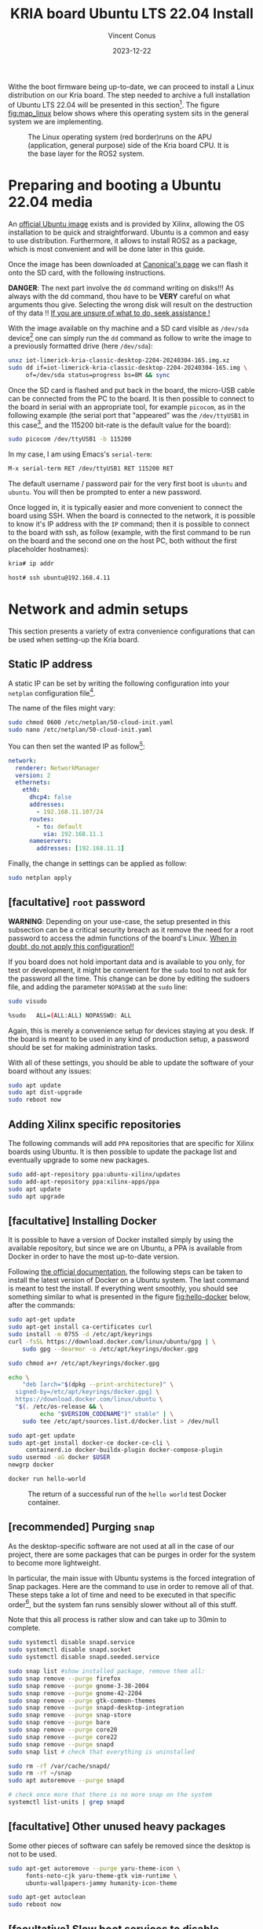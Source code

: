 :PROPERTIES:
:ID:       582fe4ef-a301-4b53-b908-a5c2b5b6d694
:END:
#+title: KRIA board Ubuntu LTS 22.04 Install
#+filetags: :export:
#+author: Vincent Conus
#+email: vincent.conus@protonmail.com
#+date: 2023-12-22
#+DESCRIPTION: A separated export for the Ubuntu install process
#+LANGUAGE: English

#+OPTIONS: H:3 toc:t date:t title:t email:t

#+LATEX_COMPILER:

#+LATEX_CLASS: article
#+LATEX_CLASS_OPTIONS:[10pt]
#+LATEX_HEADER: \usepackage[a4paper, total={6.5in, 9in}]{geometry}

#+LATEX_HEADER: \usepackage{minted}
#+LATEX_HEADER: \setminted{breaklines}
#+LATEX_HEADER: \usepackage[AUTO]{inputenc}
#+LATEX_HEADER: \renewcommand{\familydefault}{\sfdefault}
#+LATEX_HEADER: \usemintedstyle{vs}

#+LATEX_HEADER: \usepackage[most]{tcolorbox}

#+LATEX_HEADER: \usepackage{CJKutf8}
#+LATEX_HEADER: \usepackage{xurl}
#+LATEX_HEADER: \usepackage{fontawesome5}
#+LATEX_HEADER: \usepackage{hyperref}
#+LATEX_HEADER: \usepackage{graphicx}
#+LATEX_HEADER: \usepackage{float}

Withe the boot firmware being up-to-date, we can proceed to install a Linux distribution
on our Kria board. The step needed to archive a full installation of Ubuntu LTS 22.04
will be presented in this section[fn:1]. The figure [[fig:map_linux]] below shows
where this operating system sits in the general system we are implementing.

#+ATTR_LATEX: :width .6\textwidth
#+CAPTION: The Linux operating system (red border)runs on the
#+CAPTION: APU (application, general purpose) side of the Kria board CPU.
#+CAPTION: It is the base layer for the ROS2 system.
#+NAME: fig:map_linux
[[file:./img/map_linux.png]]

* Preparing and booting a Ubuntu 22.04 media
An [[https://ubuntu.com/download/amd-xilinx][official Ubuntu image]] exists and is
provided by Xilinx, allowing the OS installation to be quick and
straightforward.
Ubuntu is a common and easy to use distribution. Furthermore,
it allows to install ROS2 as a package, which is most convenient and will be
done later in this guide.

Once the image has been downloaded at [[https://ubuntu.com/download/amd-xilinx][Canonical's page]]
we can flash it onto the SD card, with the following instructions.

#+LATEX: \begin{tcolorbox}[colback=red!5!white,colframe=red!75!black]
*DANGER*: The next part involve the ~dd~ command writing on disks!!!
As always with the dd command, thou have to be *VERY* careful on what arguments
thou give. Selecting the wrong disk will result on the destruction of
thy data !!
_If you are unsure of what to do, seek assistance !_
#+LATEX: \end{tcolorbox}

With the image available on thy machine and a SD card visible as ~/dev/sda~ device[fn:6]
one can simply run the ~dd~ command as follow to write the image to a previously formatted drive (here ~/dev/sda~):

#+BEGIN_SRC sh
unxz iot-limerick-kria-classic-desktop-2204-20240304-165.img.xz
sudo dd if=iot-limerick-kria-classic-desktop-2204-20240304-165.img \
     of=/dev/sda status=progress bs=8M && sync
#+END_SRC


Once the SD card is flashed and put back in the board, the micro-USB cable can be
connected from the PC to the board. It is then possible to
connect to the board in serial with an appropriate tool, for example ~picocom~,
as in the following example (the serial port that "appeared" was the ~/dev/ttyUSB1~ in this case[fn:8],
and the 115200 bit-rate is the default value for the board):

#+BEGIN_SRC sh
sudo picocom /dev/ttyUSB1 -b 115200
#+END_SRC

In my case, I am using Emacs's ~serial-term~:
#+BEGIN_SRC sh
M-x serial-term RET /dev/ttyUSB1 RET 115200 RET
#+END_SRC

The default username / password pair for the very first boot is ~ubuntu~ and ~ubuntu~. You will then be prompted to enter a new password.

Once logged in, it is typically easier and more convenient to connect the board
using SSH. When the board is connected to the network, it is possible to know
it's IP address with the ~IP~ command; then it is possible to connect to
the board with ssh, as follow (example, with the first command to be run on the board
and the second one on the host PC, both without the first placeholder hostnames):
#+BEGIN_SRC sh
kria# ip addr

host# ssh ubuntu@192.168.4.11
#+END_SRC

* Network and admin setups
This section presents a variety of extra convenience configurations
that can be used when setting-up the Kria board.

** Static IP address
A static IP can be set by writing the following
configuration into your ~netplan~ configuration file[fn:36].

The name of the files might vary:
#+BEGIN_SRC sh
sudo chmod 0600 /etc/netplan/50-cloud-init.yaml 
sudo nano /etc/netplan/50-cloud-init.yaml
#+END_SRC

You can then set the wanted IP as follow[fn:37]:
#+BEGIN_SRC yaml
network:
  renderer: NetworkManager
  version: 2
  ethernets:
    eth0:
      dhcp4: false
      addresses:
        - 192.168.11.107/24
      routes:
        - to: default
          via: 192.168.11.1
      nameservers:
        addresses: [192.168.11.1]
#+END_SRC

Finally, the change in settings can be applied
as follow:

#+BEGIN_SRC sh
sudo netplan apply
#+END_SRC

** [facultative] ~root~ password
#+LATEX: \begin{tcolorbox}[colback=orange!5!white,colframe=orange!75!black]
*WARNING*: Depending on your use-case, the setup presented in this
subsection can be a critical security breach as it remove the need for a root
password to access the admin functions of the board's Linux.
_When in doubt, do not apply this configuration!!_
#+LATEX: \end{tcolorbox}

If you board does not hold important data
and is available to you only, for test or development,
it might be convenient for the ~sudo~ tool to not ask for the
password all the time.
This change can be done by editing the sudoers file, and
adding the parameter ~NOPASSWD~
at the ~sudo~ line:

#+BEGIN_SRC sh
sudo visudo

%sudo   ALL=(ALL:ALL) NOPASSWD: ALL
#+END_SRC

Again, this is merely a convenience setup for devices staying at you desk. If
the board is meant to be used in any kind of production setup, a password
should be set for making administration tasks.

With all of these settings, you should be able to update the software of your
board without any issues:
#+BEGIN_SRC sh
sudo apt update
sudo apt dist-upgrade
sudo reboot now
#+END_SRC

** Adding Xilinx specific repositories
The following commands will add ~PPA~ repositories that are specific for Xilinx boards using Ubuntu.
It is then possible to update the package list and eventually upgrade to some new packages.
#+BEGIN_SRC sh
sudo add-apt-repository ppa:ubuntu-xilinx/updates
sudo add-apt-repository ppa:xilinx-apps/ppa
sudo apt update
sudo apt upgrade
#+END_SRC

** [facultative] Installing Docker
It is possible to have a version of Docker installed simply by using the available repository,
but since we are on Ubuntu, a PPA is available from Docker in order to have the most up-to-date version.

Following [[https://docs.docker.com/engine/install/ubuntu/#install-using-the-repository][the official documentation]], the following steps can be taken to install the latest version of
Docker on a Ubuntu system. The last command is meant to test the install.
If everything went smoothly, you should see something similar to what is presented
in the figure [[fig:hello-docker]] below, after the commands:

#+BEGIN_SRC sh
sudo apt-get update
sudo apt-get install ca-certificates curl
sudo install -m 0755 -d /etc/apt/keyrings
curl -fsSL https://download.docker.com/linux/ubuntu/gpg | \
    sudo gpg --dearmor -o /etc/apt/keyrings/docker.gpg

sudo chmod a+r /etc/apt/keyrings/docker.gpg

echo \
    "deb [arch="$(dpkg --print-architecture)" \
  signed-by=/etc/apt/keyrings/docker.gpg] \
  https://download.docker.com/linux/ubuntu \
  "$(. /etc/os-release && \
         echo "$VERSION_CODENAME")" stable" | \
    sudo tee /etc/apt/sources.list.d/docker.list > /dev/null

sudo apt-get update
sudo apt-get install docker-ce docker-ce-cli \
     containerd.io docker-buildx-plugin docker-compose-plugin
sudo usermod -aG docker $USER
newgrp docker

docker run hello-world
#+END_SRC

#+ATTR_LATEX: :width .7\textwidth
#+CAPTION: The return of a successful run of the ~hello world~ test Docker container.
#+NAME: fig:hello-docker
[[file:img/hello-docker.png]]

** [recommended] Purging ~snap~
As the desktop-specific software are not used at all in the case
of our project, there are some packages that can be purges in order for the
system to become more lightweight.

In particular, the main issue with Ubuntu systems is the forced integration of
Snap packages. Here are the command to use in order to remove all of that.
These steps take a lot of time and need to be executed in that specific order[fn:2],
but the system fan runs sensibly slower without all of this stuff.

Note that this all process is rather slow and can take up to 30min to complete.
#+BEGIN_SRC sh
sudo systemctl disable snapd.service
sudo systemctl disable snapd.socket
sudo systemctl disable snapd.seeded.service

sudo snap list #show installed package, remove them all:
sudo snap remove --purge firefox
sudo snap remove --purge gnome-3-38-2004
sudo snap remove --purge gnome-42-2204
sudo snap remove --purge gtk-common-themes
sudo snap remove --purge snapd-desktop-integration
sudo snap remove --purge snap-store
sudo snap remove --purge bare
sudo snap remove --purge core20
sudo snap remove --purge core22
sudo snap remove --purge snapd
sudo snap list # check that everything is uninstalled

sudo rm -rf /var/cache/snapd/
sudo rm -rf ~/snap
sudo apt autoremove --purge snapd

# check once more that there is no more snap on the system
systemctl list-units | grep snapd 
#+END_SRC

** [facultative] Other unused heavy packages
Some other pieces of software can safely be removed since the desktop is
not to be used.
#+BEGIN_SRC sh
sudo apt-get autoremove --purge yaru-theme-icon \
     fonts-noto-cjk yaru-theme-gtk vim-runtime \
     ubuntu-wallpapers-jammy humanity-icon-theme

sudo apt-get autoclean
sudo reboot now
#+END_SRC

** [facultative] Slow boot services to disable
These packages (in particular the first one) are taking up a LOT of time at boot while providing no benefits[fn:7].

It is possible to disable them as follow:
#+BEGIN_SRC sh
sudo systemctl disable systemd-networkd-wait-online.service
sudo systemctl disable NetworkManager-wait-online.service
sudo systemctl disable cups.service
sudo systemctl disable docker.service
sudo systemctl disable containerd.service
sudo systemctl disable cloud-init-local.service
#+END_SRC

Additional, potentially unused services can be found using the very handy command:
#+BEGIN_SRC sh
sudo systemd-analyze blame
#+END_SRC

** [facultative] Adding a swap partition
This part is very optional, in particular as it might slow down a bit the
boot time of the board (~2s), however it might become handy to have swap memory
available to avoid system failure under heavy use.

This whole procedure must be done externally, with the board system SD card
mounted on a host PC as an external volume.  As it is highly platform dependant,
I will not give a detailed explanation on how to do it, yet here are the key
points that should be done:
+ Shutdown the Kria board, take out the SD card and put it in a host machine.
+ Make sure the disk is visible.
+ Make sure all volumes are *unmounted*.
+ Resize the main ~root~ partition (*not* the ~boot~) so a space the size of the
  wanted swap is free *after* the partition. You'd want something around 1GB.
+ In the empty space, create a new partition, which type is "linux swap".
+ Find and take note of the UUID of the new partition. This is useful hereafter.
+ ~sync~
+ Un-mount everything, eject SD card.
+ Put the SD card back in the Kria.
+ Boot back to Ubuntu.

Going back on the Kria board Ubuntu after boot, the ~/etc/fstab~ file can be
updated as follow, modulo your actual UUID for the newly created partition, to
enable swap at boot time.
#+BEGIN_SRC sh
sudo -s
echo "UUID=8b13ed05-a91d-4x50-a44a-e654a0c67a2c none   swap    sw      0       0" >> /etc/fstab
reboot now
#+END_SRC

** [OLD] Enabling ~remoteproc~ with Device-Tree patching
One of the advantage of this Kria board, as cited previously, is the presence of
multiple types of core (APU, MCU, FPGA) on the same chip.

The part in focus in this guide is the usage of both the APU, running
a Linux distribution and ROS2; and the MCU, running FreeRTOS and micro-ROS.
Online available guides[fn:3] [fn:4] also provide information on how to deploy these types
of systems and enabling ~remoteproc~ for the Kria board, but this guide
will show a step-by-step, tried process to have a heterogeneous system
up and running.

The communication between both side is meant to be done using shared memory, but
some extra setup is required in order to be running the real-time firmware, in particular
for deploying micro-ROS on it.

As a first step in that direction, this section of the report
will present how to setup and use as an example firmware that utilizes the
~remoteproc~ device in Linux in order to access shared memory
and communicate with the real-time firmware using the RPMsg system.

The communication system and interaction from the Linux side towards the real-time capable core
is not enabled by default within the Ubuntu image provided by Xilinx.

In that regard, some modification of the device tree overlay (DTO) is required in order to have
the ~remoteproc~ system starting.

*** Patching the device tree for RPMsg (standard, kernel space mode)
Firstly, we need to get the original firmware device tree, converted
into a readable format (DTS):

#+BEGIN_SRC sh
sudo dtc /sys/firmware/fdt 2> /dev/null > system.dts
#+END_SRC

Then, a custom-made patch file can be downloaded and applied.
This file is available at the URL visible in the command below.

#+BEGIN_SRC sh
wget https://gitlab.com/sunoc/xilinx-kria-kv260-documentation/-/raw/main/src/system.patch

patch system.dts < system.patch
#+END_SRC

*** Kernel ~cmd~ edit
As for the board to be able to reserve the correct amount of memory with the new settings, some
~cma~ kernel configuration is needed[fn:5]:

#+BEGIN_SRC sh
sudo nano /etc/default/flash-kernel

LINUX_KERNEL_CMDLINE="quiet splash cma=512M cpuidle.off=1"
LINUX_KERNEL_CMDLINE_DEFAULTS=""
sudo flash-kernel
#+END_SRC

Now the DTS file has been modified, one can regenerate the binary and place it on the ~/boot~ partition
and reboot the board:

#+BEGIN_SRC sh
dtc -I dts -O dtb system.dts -o user-override.dtb
sudo mv user-override.dtb /boot/firmware/
sudo reboot now
#+END_SRC

*** Checking the patching
After rebooting, you can check the content of the \verb|remoteproc| system directory,
and a ~remoteproc0~ device should be visible, as follow:

#+BEGIN_SRC sh
ls /sys/class/remoteproc/
#  remoteproc0
#+END_SRC

If it is the case, it means that the patch was successful and  that the remote processor is
ready to be used!
#+LATEX: \pagebreak

** [NEW] Enabling ~remoteproc~ for RPMsg in userspace with device-tree patch
*** Kernel ~cmd~ edit
#+BEGIN_SRC sh
sudo nano /etc/default/flash-kernel

LINUX_KERNEL_CMDLINE="quiet splash cma=512M cpuidle.off=1"
LINUX_KERNEL_CMDLINE_DEFAULTS=""
sudo flash-kernel
#+END_SRC

*** Patching the device tree for RPMsg in userspace
The  ~system_uio.patch~
#+BEGIN_SRC bash
sudo dtc /sys/firmware/fdt 2> /dev/null > system.dts

wget https://gitlab.com/sunoc/xilinx-kria-kv260-documentation/-/raw/main/src/system_uio.patch

patch system.dts < system_uio.patch

dtc -I dts -O dtb system.dts -o user-override.dtb
sudo mv user-override.dtb /boot/firmware/
sudo reboot now
#+END_SRC

*** Checking the patching
If everything went correctly, on reboot and re-logging in the device, you should
see an output to the following command:
#+BEGIN_SRC bash
ls /sys/class/remoteproc/
#+END_SRC

** [DEPRECATED] Proxy and DNS
#+LATEX: \begin{tcolorbox}[colback=orange!5!white,colframe=orange!75!black]
*WARNING*: This setup is not needed anymore when using Honda-sensei's lab
wired network.
Adding it will cause the DNS to FAIL!
This section is kept as a reference.
#+LATEX: \end{tcolorbox}
An issue that can occur when connecting the board to the internet is the
conflicting situation with the university proxy.
Indeed, as the network at Nanzan University requires to go through a proxy,
some DNS errors appeared.

In that case, it might become needed to setup the proxy for the school.

This can be done as follow, by exporting a https base proxy configuration
containing you AXIA credentials (this is specific to Nanzan University IT system),
then by consolidating the configuration for other types of connections in the ~bashrc~:

#+BEGIN_SRC sh
export https_proxy="http://<AXIA_username>:\
       <AXIA_psw>@proxy.ic.nanzan-u.ac.jp:8080"

echo "export http_proxy=\""$https_proxy"\"" >> ~/.bashrc
echo "export https_proxy=\""$https_proxy"\"" >> ~/.bashrc
echo "export ftp_proxy=\""$https_proxy"\"" >> ~/.bashrc
echo "export no_proxy=\"localhost, 127.0.0.1,::1\"" >> ~/.bashrc
#+END_SRC

Eventually the board can be rebooted in order for the setup to get applied cleanly.

** [DEPRECATED] Jupyter notebook setup
Here are some instruction on how to install and setup Jupyter on a KRIA board,
accessing it remotely and using it for making data analysis.

The following commands will set the required packages and install Jupyter itself[fn:30]:
#+BEGIN_SRC sh
sudo apt-get update && sudo apt-get install python3 python3-pip python3-venv python3-virtualenv

virtualenv myjupyter
source ./myjupyter/bin/activate
python3 -m pip install jupyter pandas numpy matplotlib scipy

sudo reboot now
#+END_SRC

Then in a terminal on your host machine (not on the KRIA board), you can run the following command[fn:38] to bind local ports:
#+BEGIN_SRC sh
ssh -L 8888:localhost:8888 ubuntu@192.168.11.107
#+END_SRC

Then on the opened SSH shell to the KRIA board:
#+BEGIN_SRC sh
source ./myjupyter/bin/activate
jupyter notebook
#+END_SRC

From there, it is possible to use the displayed URL (something that looks like
~http://localhost:8888/tree?token~) to access the remote Notebook system from a local web browser.
It is possible to do so with ~localhost~ since we have the ~ssh~ port map connection going on.

Eventually creating Notebooks and stuff, it is possible to obtain a situation like shown in the figure [[fig:jupyter]] below.

#+ATTR_LATEX: :width .6\textwidth
#+CAPTION: A test Jupyter Notebook for CSV data analysis.
#+NAME: fig:jupyter
[[file:img/jupyter.png]]

** [TODO] Using a PetaLinux kernel in Ubuntu
TBD

* RPMsg standalone evaluation
** [TODO] RPMsg Cortex R5F demonstration firmware
** RPMsg ~echo_test~ software
In order to test the deployment of the firmware on the R5F side, and in particular
to test the RPMsg function, we need some program on the Linux side of the KRIA
board to "talk" with the real-time side.

Some source is provided by Xilinx to build a demonstration software that does
this purpose: specifically interact with the demonstration firmware.

Here are the steps required to obtain the sources, and build the program.

As a reminder, this is meant to be done on the Linux running on the
KRIA board, NOT on your host machine !

#+BEGIN_SRC sh
git clone https://github.com/Xilinx/meta-openamp.git
cd  meta-openamp
git checkout xlnx-rel-v2022.2
cd  ./recipes-openamp/rpmsg-examples/rpmsg-echo-test
make
sudo ln -s $(pwd)/echo_test /usr/bin/
#+END_SRC

Once this is done, it it possible to run the test program from the KRIA board's Ubuntu
by running the ~echo_test~ command.

* Footnotes

[fn:8] If two boards are plugged in for serial, the second one will be ~/dev/ttyUSB5~, then ~USB9~ and so on.

[fn:7] The CUPS and Docker services will be activated when used instead of during boot time. 

[fn:30] Alongside other packages useful for data analysis, such as ~pandas~ or ~numpy~. 


[fn:38] In this example, the full ~username@IP~ is used, but a ~.ssh/config~ is also usable. 

[fn:37] For the routing part, it is key to have the ~to~ with a ~'-'~ in front of
it; and then the ~via~ without, but aligned with the ~t~.

[fn:36] The ~chmod~ command is used to update the permissions and silence some warnings

[fn:6] Again, it is _critical_ to be 100\% certain that you are working with
the correct device!  

[fn:5] The overlapping memory will not prevent the board to boot,
but it disables the PWM for the CPU fan, which will then run at full speed, making noise. 

[fn:4] A [[https://zenn.dev/ryuz88/articles/kv260_setup_memo_ubuntu22 ][blog post]] (JP) shows all major steps on how to enable the ~remoteproc~.

[fn:3] A [[https://speakerdeck.com/fixstars/fpga-seminar-12-fixstars-corporation-20220727][slideshow]] (JP) from Fixstar employees presents how to use the device
tree to enable the communication between the cores.

[fn:2] The ~snap~ packages depends on each others. Dependencies
cannot be remove before the package(s) that depends on them,
thus the specific delete order.

[fn:1] The same procedure should work for other versions of Ubuntu, as long as they
support the Kria board, but for this report and project, only the LTS 22.04 was tested
(as of 2023-08-30). 
